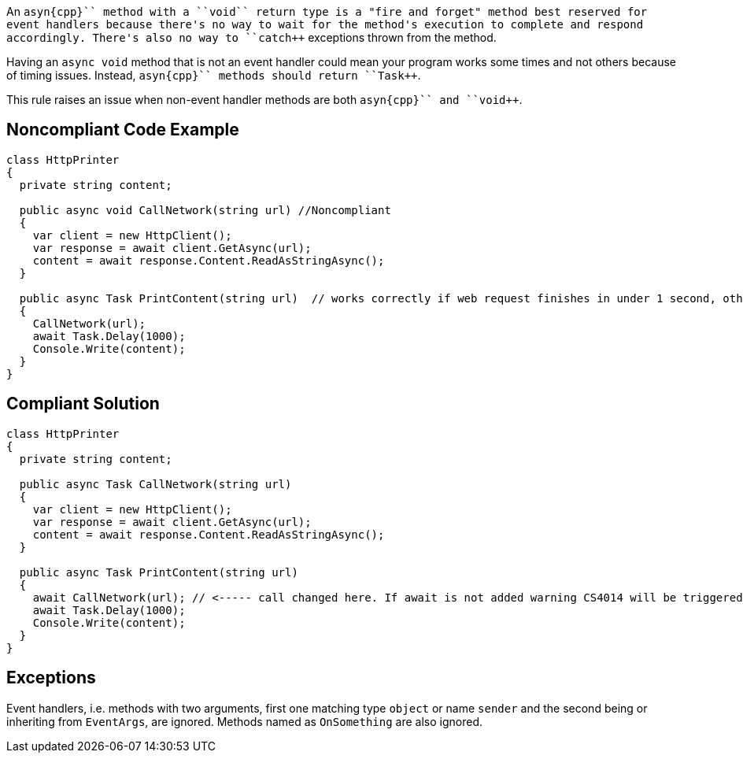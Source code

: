 An ``++asyn{cpp}`` method with a ``++void++`` return type is a "fire and forget" method best reserved for event handlers because there's no way to wait for the method's execution to complete and respond accordingly. There's also no way to ``++catch++`` exceptions thrown from the method.

Having an ``++async void++`` method that is not an event handler could mean your program works some times and not others because of timing issues. Instead, ``++asyn{cpp}`` methods should return ``++Task++``.

This rule raises an issue when non-event handler methods are both ``++asyn{cpp}`` and ``++void++``.


== Noncompliant Code Example

----
class HttpPrinter
{
  private string content;

  public async void CallNetwork(string url) //Noncompliant
  {
    var client = new HttpClient();
    var response = await client.GetAsync(url);
    content = await response.Content.ReadAsStringAsync();
  }

  public async Task PrintContent(string url)  // works correctly if web request finishes in under 1 second, otherwise content will be null
  {
    CallNetwork(url);
    await Task.Delay(1000);
    Console.Write(content);
  }
}
----


== Compliant Solution

----
class HttpPrinter
{
  private string content;

  public async Task CallNetwork(string url)
  {
    var client = new HttpClient();
    var response = await client.GetAsync(url);
    content = await response.Content.ReadAsStringAsync();
  }

  public async Task PrintContent(string url)
  {
    await CallNetwork(url); // <----- call changed here. If await is not added warning CS4014 will be triggered
    await Task.Delay(1000);
    Console.Write(content);
  }
}
----


== Exceptions

Event handlers, i.e. methods with two arguments, first one matching type ``++object++`` or name ``++sender++`` and the second being or inheriting from ``++EventArgs++``, are ignored.
Methods named as ``++OnSomething++`` are also ignored.

